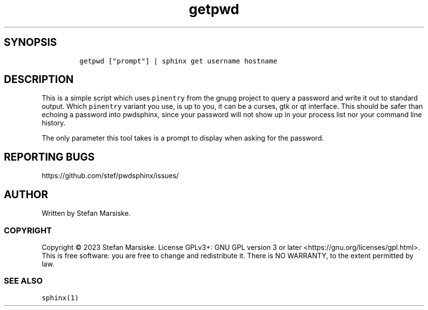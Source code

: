 .\" Automatically generated by Pandoc 2.19.2
.\"
.\" Define V font for inline verbatim, using C font in formats
.\" that render this, and otherwise B font.
.ie "\f[CB]x\f[]"x" \{\
. ftr V B
. ftr VI BI
. ftr VB B
. ftr VBI BI
.\}
.el \{\
. ftr V CR
. ftr VI CI
. ftr VB CB
. ftr VBI CBI
.\}
.TH "getpwd" "1" "" "" "simple tool that queries a password from a user and writes it to standard output"
.hy
.SH SYNOPSIS
.IP
.nf
\f[C]
getpwd [\[dq]prompt\[dq]] | sphinx get username hostname
\f[R]
.fi
.SH DESCRIPTION
.PP
This is a simple script which uses \f[V]pinentry\f[R] from the gnupg
project to query a password and write it out to standard output.
Which \f[V]pinentry\f[R] variant you use, is up to you, it can be a
curses, gtk or qt interface.
This should be safer than echoing a password into pwdsphinx, since your
password will not show up in your process list nor your command line
history.
.PP
The only parameter this tool takes is a prompt to display when asking
for the password.
.SH REPORTING BUGS
.PP
https://github.com/stef/pwdsphinx/issues/
.SH AUTHOR
.PP
Written by Stefan Marsiske.
.SS COPYRIGHT
.PP
Copyright \[co] 2023 Stefan Marsiske.
License GPLv3+: GNU GPL version 3 or later
<https://gnu.org/licenses/gpl.html>.
This is free software: you are free to change and redistribute it.
There is NO WARRANTY, to the extent permitted by law.
.SS SEE ALSO
.PP
\f[V]sphinx(1)\f[R]
